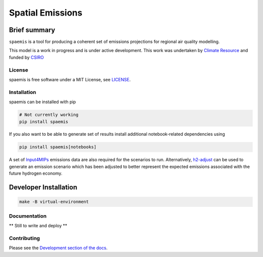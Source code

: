 Spatial Emissions
=================

Brief summary
+++++++++++++

.. sec-begin-long-description
.. sec-begin-index

``spaemis`` is a tool for producing a coherent set of emissions projections for regional
air quality modelling.


This model is a work in progress and is under active development. This work was undertaken
by `Climate Resource <https://www.climate-resource.com>`_ and funded by `CSIRO <https://www.csiro.au/en/>`_

.. sec-end-index

License
-------

.. sec-begin-license

spaemis is free software under a MIT License, see
`LICENSE <https://github.com/climate-resource/spaemis/blob/master/LICENSE>`_.

.. sec-end-license
.. sec-end-long-description

.. sec-begin-installation

Installation
------------

spaemis can be installed with pip

.. code:: bash

    # Not currently working
    pip install spaemis

If you also want to be able to generate set of results install additional notebook-related
dependencies using

.. code:: bash

    pip install spaemis[notebooks]

A set of `Input4MIPs <https://esgf-node.llnl.gov/projects/input4mips/>`_ emissions data
are also required for the scenarios to run. Alternatively, `h2-adjust <https://github.com/climate-resource/h2-adjust>`_
can be used to generate an emission scenario which has been adjusted to better represent
the expected emissions associated with the future hydrogen economy.


Developer Installation
++++++++++++++++++++++

.. code:: bash

    make -B virtual-environment


.. sec-end-installation

Documentation
-------------

** Still to write and deploy **


Contributing
------------

Please see the `Development section of the docs <https://spaemis.readthedocs.io/en/latest/development.html>`_.
